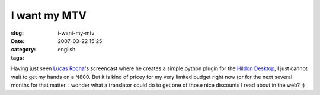 I want my MTV
#############
:slug: i-want-my-mtv
:date: 2007-03-22 15:25
:category:
:tags: english

Having just seen `Lucas
Rocha <http://blogs.gnome.org/view/lucasr/2007/03/22/0>`__'s screencast
where he creates a simple python plugin for the `Hildon
Desktop <https://stage.maemo.org/svn/maemo/projects/haf/trunk/hildon-desktop/>`__,
I just cannot wait to get my hands on a N800. But it is kind of pricey
for my very limited budget right now (or for the next several months for
that matter. I wonder what a translator could do to get one of those
nice discounts I read about in the web? ;)
